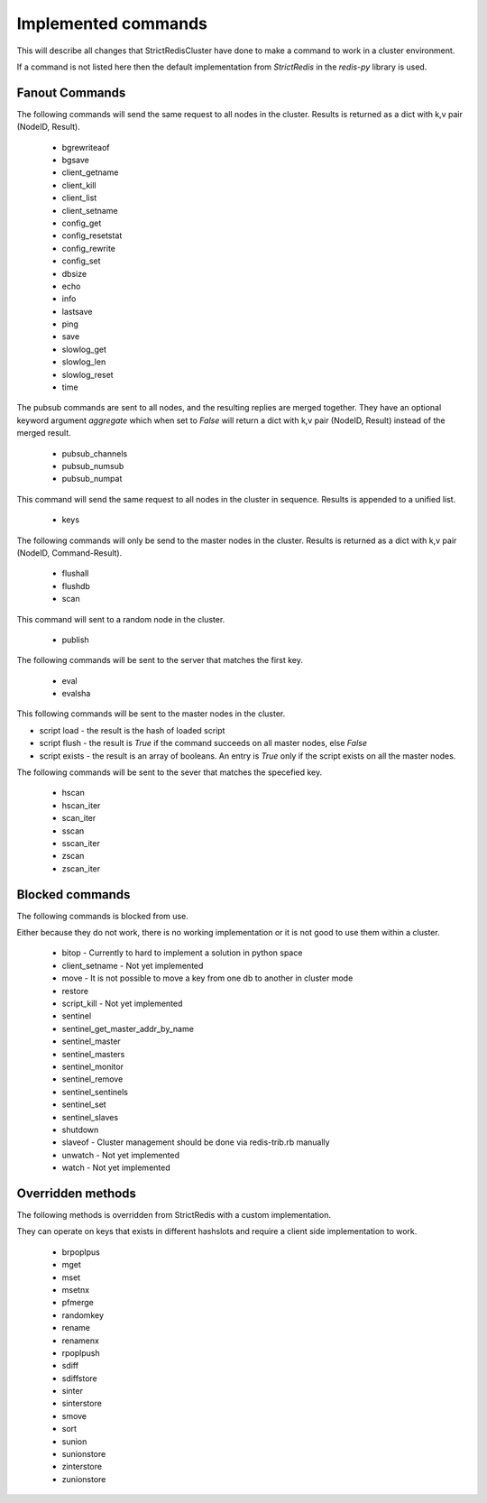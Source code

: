 Implemented commands
====================

This will describe all changes that StrictRedisCluster have done to make a command to work in a cluster environment.

If a command is not listed here then the default implementation from `StrictRedis` in the `redis-py` library is used.



Fanout Commands
---------------

The following commands will send the same request to all nodes in the cluster. Results is returned as a dict with k,v pair (NodeID, Result).

 - bgrewriteaof
 - bgsave
 - client_getname
 - client_kill
 - client_list
 - client_setname
 - config_get
 - config_resetstat
 - config_rewrite
 - config_set
 - dbsize
 - echo
 - info
 - lastsave
 - ping
 - save
 - slowlog_get
 - slowlog_len
 - slowlog_reset
 - time

The pubsub commands are sent to all nodes, and the resulting replies are merged together. They have an optional keyword argument `aggregate` which when set to `False` will return a dict with k,v pair (NodeID, Result) instead of the merged result.

 - pubsub_channels
 - pubsub_numsub
 - pubsub_numpat

This command will send the same request to all nodes in the cluster in sequence. Results is appended to a unified list.

 - keys

The following commands will only be send to the master nodes in the cluster. Results is returned as a dict with k,v pair (NodeID, Command-Result).

 - flushall
 - flushdb
 - scan

This command will sent to a random node in the cluster.

 - publish

The following commands will be sent to the server that matches the first key.

 - eval
 - evalsha

This following commands will be sent to the master nodes in the cluster.

- script load - the result is the hash of loaded script
- script flush - the result is `True` if the command succeeds on all master nodes, else `False`
- script exists - the result is an array of booleans. An entry is `True` only if the script exists on all the master nodes.

The following commands will be sent to the sever that matches the specefied key.

 - hscan
 - hscan_iter
 - scan_iter
 - sscan
 - sscan_iter
 - zscan
 - zscan_iter



Blocked commands
----------------

The following commands is blocked from use.

Either because they do not work, there is no working implementation or it is not good to use them within a cluster.

 - bitop - Currently to hard to implement a solution in python space
 - client_setname - Not yet implemented
 - move - It is not possible to move a key from one db to another in cluster mode
 - restore
 - script_kill - Not yet implemented
 - sentinel
 - sentinel_get_master_addr_by_name
 - sentinel_master
 - sentinel_masters
 - sentinel_monitor
 - sentinel_remove
 - sentinel_sentinels
 - sentinel_set
 - sentinel_slaves
 - shutdown
 - slaveof - Cluster management should be done via redis-trib.rb manually
 - unwatch - Not yet implemented
 - watch - Not yet implemented



Overridden methods
------------------

The following methods is overridden from StrictRedis with a custom implementation.

They can operate on keys that exists in different hashslots and require a client side implementation to work.

 - brpoplpus
 - mget
 - mset
 - msetnx
 - pfmerge
 - randomkey
 - rename
 - renamenx
 - rpoplpush
 - sdiff
 - sdiffstore
 - sinter
 - sinterstore
 - smove
 - sort
 - sunion
 - sunionstore
 - zinterstore
 - zunionstore
